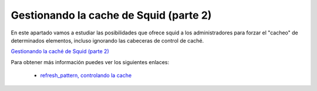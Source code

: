 Gestionando la cache de Squid (parte 2)
=======================================

En este apartado vamos  a estudiar las posibilidades que ofrece squid a los administradores para forzar el "cacheo" de determinados elementos, incluso ignorando las cabeceras de control de caché.

`Gestionando la caché de Squid (parte 2) <http://www.josedomingo.org/pledin/2013/02/gestionando-la-cache-de-squid-parte-2/>`_

Para obtener más información puedes ver los siguientes enlaces:

	* `refresh_pattern, controlando la cache <http://etutorials.org/Server+Administration/Squid.+The+definitive+guide/Chapter+7.+Disk+Cache+Basics/7.7+refresh_pattern/>`_

